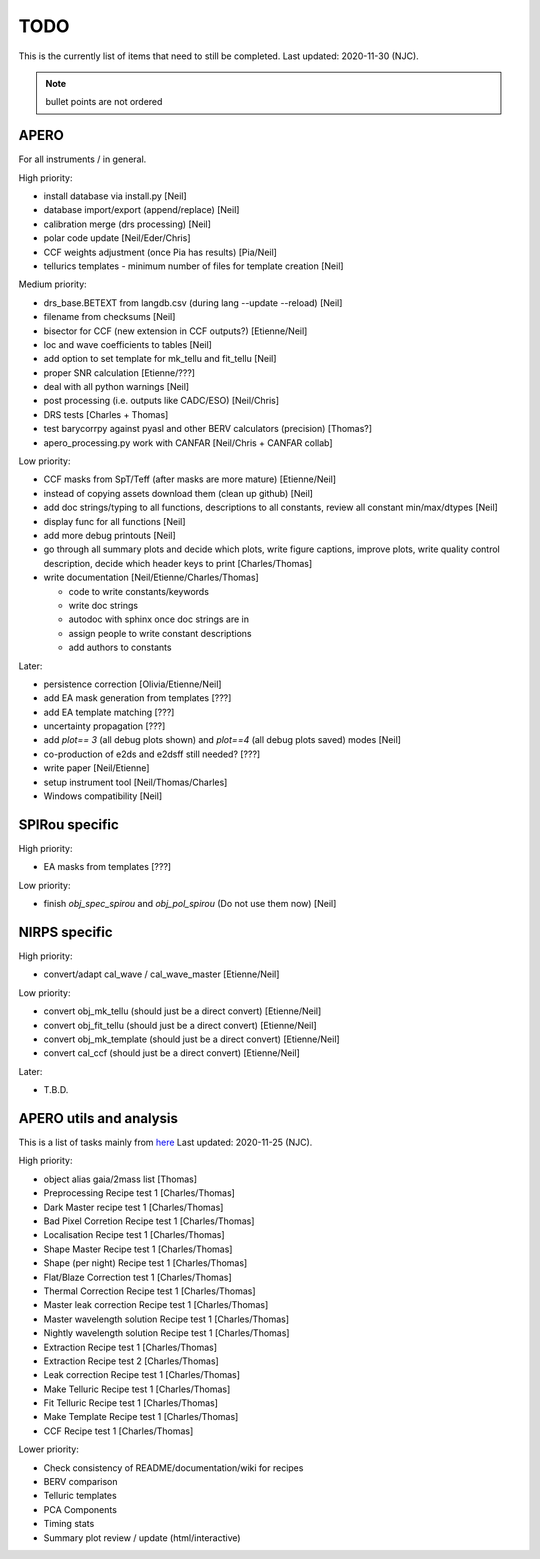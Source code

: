 
.. _todo:

************************************************************************************
TODO
************************************************************************************

This is the currently list of items that need to still be completed.
Last updated: 2020-11-30 (NJC).

.. note:: bullet points are not ordered

=========================================
APERO
=========================================

For all instruments / in general.

High priority:

* install database via install.py [Neil]
* database import/export (append/replace) [Neil]
* calibration merge (drs processing)  [Neil]
* polar code update  [Neil/Eder/Chris]
* CCF weights adjustment (once Pia has results)  [Pia/Neil]
* tellurics templates - minimum number of files for template creation [Neil]

Medium priority:

* drs_base.BETEXT from langdb.csv (during lang --update --reload) [Neil]
* filename from checksums [Neil]
* bisector for CCF (new extension in CCF outputs?) [Etienne/Neil]
* loc and wave coefficients to tables [Neil]
* add option to set template for mk_tellu and fit_tellu [Neil]
* proper SNR calculation [Etienne/???]
* deal with all python warnings [Neil]
* post processing (i.e. outputs like CADC/ESO)   [Neil/Chris]
* DRS tests [Charles + Thomas]
* test barycorrpy against pyasl and other BERV calculators (precision) [Thomas?]
* apero_processing.py work with CANFAR [Neil/Chris + CANFAR collab]

Low priority:

* CCF masks from SpT/Teff (after masks are more mature)  [Etienne/Neil]
* instead of copying assets download them (clean up github)   [Neil]
* add doc strings/typing to all functions, descriptions to all constants, review all constant min/max/dtypes [Neil]
* display func for all functions  [Neil]
* add more debug printouts [Neil]
* go through all summary plots and decide which plots, write figure captions, improve plots, write quality control description, decide which header keys to print [Charles/Thomas]
* write documentation [Neil/Etienne/Charles/Thomas]

  * code to write constants/keywords
  * write doc strings
  * autodoc with sphinx once doc strings are in
  * assign people to write constant descriptions
  * add authors to constants

Later:

* persistence correction [Olivia/Etienne/Neil]
* add EA mask generation from templates [???]
* add EA template matching [???]
* uncertainty propagation [???]
* add `plot== 3` (all debug plots shown) and `plot==4` (all debug plots saved) modes [Neil]
* co-production of e2ds and e2dsff still needed? [???]
* write  paper [Neil/Etienne]
* setup instrument tool [Neil/Thomas/Charles]
* Windows compatibility [Neil]


=========================================
SPIRou specific
=========================================
High priority:

* EA masks from templates [???]

Low priority:

* finish `obj_spec_spirou` and `obj_pol_spirou` (Do not use them now) [Neil]

=========================================
NIRPS specific
=========================================
High priority:

* convert/adapt cal_wave / cal_wave_master [Etienne/Neil]

Low priority:

* convert obj_mk_tellu (should just be a direct convert) [Etienne/Neil]
* convert obj_fit_tellu (should just be a direct convert) [Etienne/Neil]
* convert obj_mk_template (should just be a direct convert) [Etienne/Neil]
* convert cal_ccf (should just be a direct convert) [Etienne/Neil]

Later:

* T.B.D.



=========================================
APERO utils and analysis
=========================================

This is a list of tasks mainly from `here <http://github.com/njcuk9999/apero-utils/projects/2>`_
Last updated: 2020-11-25 (NJC).

High priority:

* object alias gaia/2mass list [Thomas]
* Preprocessing Recipe test 1 [Charles/Thomas]
* Dark Master recipe test 1 [Charles/Thomas]
* Bad Pixel Corretion Recipe test 1 [Charles/Thomas]
* Localisation Recipe test 1 [Charles/Thomas]
* Shape Master Recipe test 1 [Charles/Thomas]
* Shape (per night) Recipe test 1 [Charles/Thomas]
* Flat/Blaze Correction test 1 [Charles/Thomas]
* Thermal Correction Recipe test 1 [Charles/Thomas]
* Master leak correction Recipe test 1 [Charles/Thomas]
* Master wavelength solution Recipe test 1 [Charles/Thomas]
* Nightly wavelength solution Recipe test 1 [Charles/Thomas]
* Extraction Recipe test 1 [Charles/Thomas]
* Extraction Recipe test 2 [Charles/Thomas]
* Leak correction Recipe test 1 [Charles/Thomas]
* Make Telluric Recipe test 1 [Charles/Thomas]
* Fit Telluric Recipe test 1 [Charles/Thomas]
* Make Template Recipe test 1 [Charles/Thomas]
* CCF Recipe test 1 [Charles/Thomas]

Lower priority:

* Check consistency of README/documentation/wiki for recipes
* BERV comparison
* Telluric templates
* PCA Components
* Timing stats
* Summary plot review / update (html/interactive)




.. only:: html

  :ref:`Back to top <todo>`
